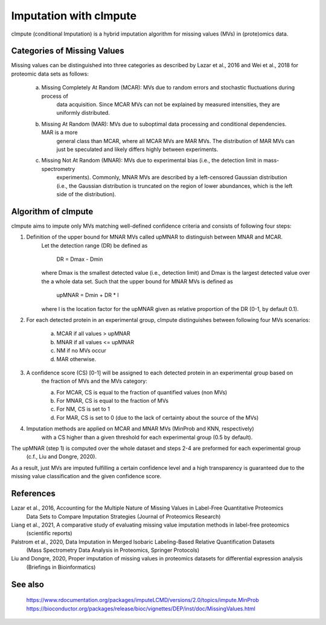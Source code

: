 Imputation with cImpute
=======================
cImpute (conditional Imputation) is a hybrid imputation algorithm for missing values (MVs) in (prote)omics data.

Categories of Missing Values
----------------------------
Missing values can be distinguished into three categories as described by Lazar et al., 2016 and Wei et al., 2018
for proteomic data sets as follows:

    a) Missing Completely At Random (MCAR): MVs due to random errors and stochastic fluctuations during process of
        data acquisition. Since MCAR MVs can not be explained by measured intensities, they are uniformly distributed.
    b) Missing At Random (MAR): MVs due to suboptimal data processing and conditional dependencies. MAR is a more
        general class than MCAR, where all MCAR MVs are MAR MVs. The distribution of MAR MVs can just be speculated
        and likely differs highly between experiments.
    c) Missing Not At Random (MNAR): MVs due to experimental bias (i.e., the detection limit in mass-spectrometry
        experiments). Commonly, MNAR MVs are described by a left-censored Gaussian distribution (i.e., the Gaussian
        distribution is truncated on the region of lower abundances, which is the left side of the distribution).

Algorithm of cImpute
--------------------
cImpute aims to impute only MVs matching well-defined confidence criteria and consists of following four steps:

1. Definition of the upper bound for MNAR MVs called upMNAR to distinguish between MNAR and MCAR.
    Let the detection range (DR) be defined as

        DR = Dmax - Dmin

    where Dmax is the smallest detected value (i.e., detection limit) and Dmax is the largest detected value over
    the a whole data set. Such that the upper bound for MNAR MVs is defined as

        upMNAR = Dmin + DR * l

    where l is the location factor for the upMNAR given as relative proportion of the DR (0-1, by default 0.1).

2. For each detected protein in an experimental group, cImpute distinguishes between following four MVs scenarios:

    a) MCAR if all values > upMNAR
    b) MNAR if all values <= upMNAR
    c) NM if no MVs occur
    d) MAR otherwise.

3. A confidence score (CS) [0-1] will be assigned to each detected protein in an experimental group based on
    the fraction of MVs and the MVs category:

    a) For MCAR, CS is equal to the fraction of quantified values (non MVs)
    b) For MNAR, CS is equal to the fraction of MVs
    c) For NM, CS is set to 1
    d) For MAR, CS is set to 0 (due to the lack of certainty about the source of the MVs)

4. Imputation methods are applied on MCAR and MNAR MVs (MinProb and KNN, respectively)
    with a CS higher than a given threshold for each experimental group (0.5 by default).

The upMNAR (step 1) is computed over the whole dataset and steps 2-4 are preformed for each experimental group
    (c.f., Liu and Dongre, 2020).

As a result, just MVs are imputed fulfilling a certain confidence level and a high transparency is guaranteed
due to the missing value classification and the given confidence score.

References
----------
Lazar et al., 2016, Accounting for the Multiple Nature of Missing Values in Label-Free Quantitative Proteomics
    Data Sets to Compare Imputation Strategies (Journal of Proteomics Research)
Liang et al., 2021, A comparative study of evaluating missing value imputation methods in label-free proteomics
    (scientific reports)
Palstrom et al., 2020, Data Imputation in Merged Isobaric Labeling-Based Relative Quantification Datasets
    (Mass Spectrometry Data Analysis in Proteomics, Springer Protocols)
Liu and Dongre, 2020, Proper imputation of missing values in proteomics datasets for differential expression analysis
    (Briefings in Bioinformatics)

See also
--------
    https://www.rdocumentation.org/packages/imputeLCMD/versions/2.0/topics/impute.MinProb
    https://bioconductor.org/packages/release/bioc/vignettes/DEP/inst/doc/MissingValues.html
